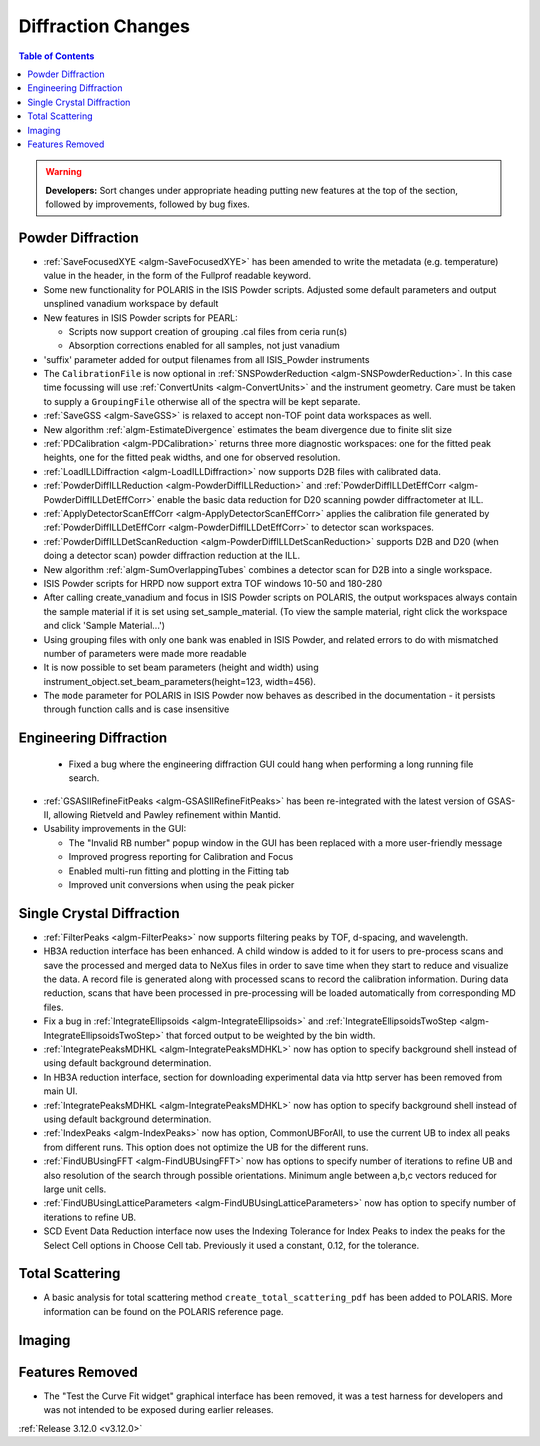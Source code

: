 ===================
Diffraction Changes
===================

.. contents:: Table of Contents
   :local:

.. warning:: **Developers:** Sort changes under appropriate heading
    putting new features at the top of the section, followed by
    improvements, followed by bug fixes.

Powder Diffraction
------------------
- :ref:`SaveFocusedXYE <algm-SaveFocusedXYE>` has been amended to write the metadata (e.g. temperature) value in the header, in the form of the Fullprof readable keyword.

- Some new functionality for POLARIS in the ISIS Powder scripts. Adjusted some default parameters and output unsplined vanadium workspace by default
- New features in ISIS Powder scripts for PEARL:

  + Scripts now support creation of grouping .cal files from ceria run(s)
  + Absorption corrections enabled for all samples, not just vanadium
- 'suffix' parameter added for output filenames from all ISIS_Powder instruments
- The ``CalibrationFile`` is now optional in :ref:`SNSPowderReduction <algm-SNSPowderReduction>`. In this case time focussing will use :ref:`ConvertUnits <algm-ConvertUnits>` and the instrument geometry. Care must be taken to supply a ``GroupingFile`` otherwise all of the spectra will be kept separate.
- :ref:`SaveGSS <algm-SaveGSS>` is relaxed to accept non-TOF point data workspaces as well.
- New algorithm :ref:`algm-EstimateDivergence` estimates the beam divergence due to finite slit size
- :ref:`PDCalibration <algm-PDCalibration>` returns three more diagnostic workspaces: one for the fitted peak heights, one for the fitted peak widths, and one for observed resolution.
- :ref:`LoadILLDiffraction <algm-LoadILLDiffraction>` now supports D2B files with calibrated data.
- :ref:`PowderDiffILLReduction <algm-PowderDiffILLReduction>` and :ref:`PowderDiffILLDetEffCorr <algm-PowderDiffILLDetEffCorr>` enable the basic data reduction for D20 scanning powder diffractometer at ILL.
- :ref:`ApplyDetectorScanEffCorr <algm-ApplyDetectorScanEffCorr>` applies the calibration file generated by :ref:`PowderDiffILLDetEffCorr <algm-PowderDiffILLDetEffCorr>` to detector scan workspaces.
- :ref:`PowderDiffILLDetScanReduction <algm-PowderDiffILLDetScanReduction>` supports D2B and D20 (when doing a detector scan) powder diffraction reduction at the ILL.
- New algorithm :ref:`algm-SumOverlappingTubes` combines a detector scan for D2B into a single workspace.
- ISIS Powder scripts for HRPD now support extra TOF windows 10-50 and 180-280
- After calling create_vanadium and focus in ISIS Powder scripts on POLARIS, the output workspaces always contain the sample material if it is set using set_sample_material. (To view the sample material, right click the workspace and click 'Sample Material...')
- Using grouping files with only one bank was enabled in ISIS Powder, and related errors to do with mismatched number of parameters were made more readable
- It is now possible to set beam parameters (height and width) using instrument_object.set_beam_parameters(height=123, width=456).
- The ``mode`` parameter for POLARIS in ISIS Powder now behaves as described in the documentation - it persists through function calls and is case insensitive

Engineering Diffraction
-----------------------
 - Fixed a bug where the engineering diffraction GUI could hang when performing a long running file search.

- :ref:`GSASIIRefineFitPeaks <algm-GSASIIRefineFitPeaks>` has been re-integrated with the
  latest version of GSAS-II, allowing Rietveld and Pawley refinement
  within Mantid.
- Usability improvements in the GUI:

  + The "Invalid RB number" popup window in the GUI has been replaced with a more user-friendly message
  + Improved progress reporting for Calibration and Focus
  + Enabled multi-run fitting and plotting in the Fitting tab
  + Improved unit conversions when using the peak picker
  
Single Crystal Diffraction
--------------------------
- :ref:`FilterPeaks <algm-FilterPeaks>` now supports filtering peaks by TOF, d-spacing, and wavelength.
- HB3A reduction interface has been enhanced.  A child window is added to it for users to pre-process scans and save the processed and merged data to NeXus files in order to save time when they start to reduce and visualize the data. A record file is generated along with processed scans to record the calibration information. During data reduction, scans that have been processed in pre-processing will be loaded automatically from corresponding MD files.
- Fix a bug in :ref:`IntegrateEllipsoids <algm-IntegrateEllipsoids>` and :ref:`IntegrateEllipsoidsTwoStep <algm-IntegrateEllipsoidsTwoStep>` that forced output to be weighted by the bin width.
- :ref:`IntegratePeaksMDHKL <algm-IntegratePeaksMDHKL>` now has option to specify background shell instead of using default background determination.

- In HB3A reduction interface, section for downloading experimental data via http server has been removed from main UI.

- :ref:`IntegratePeaksMDHKL <algm-IntegratePeaksMDHKL>` now has option to specify background shell instead of using default background determination.

- :ref:`IndexPeaks <algm-IndexPeaks>` now has option, CommonUBForAll, to use the current UB to index all peaks from different runs. This option does not optimize the UB for the different runs.

- :ref:`FindUBUsingFFT <algm-FindUBUsingFFT>` now has options to specify number of iterations to refine UB and also resolution of the search through possible orientations.  Minimum angle between a,b,c vectors reduced for large unit cells.

- :ref:`FindUBUsingLatticeParameters <algm-FindUBUsingLatticeParameters>` now has option to specify number of iterations to refine UB. 

- SCD Event Data Reduction interface now uses the Indexing Tolerance for Index Peaks to index the peaks for the Select Cell options in Choose Cell tab.  Previously it used a constant, 0.12, for the tolerance.


Total Scattering
----------------
- A basic analysis for total scattering method ``create_total_scattering_pdf`` has been added to POLARIS. More information can be found on the POLARIS reference page.


Imaging
-------

Features Removed
----------------

* The "Test the Curve Fit widget" graphical interface has been removed, it was a test harness for developers and was not intended to be exposed during earlier releases.


:ref:`Release 3.12.0 <v3.12.0>`
